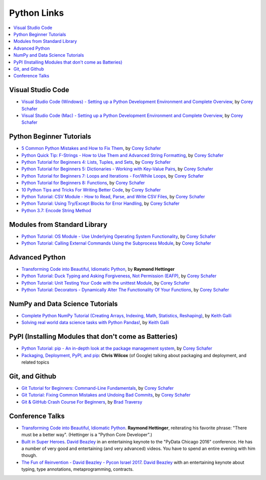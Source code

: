 Python Links
============

.. contents::
   :local:

Visual Studio Code
------------------

* `Visual Studio Code (Windows) - Setting up a Python Development
  Environment and Complete Overview
  <https://www.youtube.com/watch?v=-nh9rCzPJ20>`__, by `Corey Schafer
  <https://www.youtube.com/channel/UCCezIgC97PvUuR4_gbFUs5g>`__

  .. raw:: html
  
     <iframe width="560" 
             height="315" 
	     src="https://www.youtube.com/embed/-nh9rCzPJ20" 
	     title="YouTube video player" 
	     frameborder="0" 
	     allow="accelerometer; autoplay; clipboard-write; encrypted-media; gyroscope; picture-in-picture" 
	     allowfullscreen>
     </iframe>

* `Visual Studio Code (Mac) - Setting up a Python Development
  Environment and Complete Overview
  <https://www.youtube.com/watch?v=06I63_p-2A4>`__, by `Corey Schafer
  <https://www.youtube.com/channel/UCCezIgC97PvUuR4_gbFUs5g>`__

  .. raw:: html
  
     <iframe width="560" height="315" 
	     src="https://www.youtube.com/embed/06I63_p-2A4" 
	     title="YouTube video player" 
	     frameborder="0" 
	     allow="accelerometer; autoplay; clipboard-write; encrypted-media; gyroscope; picture-in-picture" 
	     allowfullscreen>
     </iframe>

Python Beginner Tutorials
-------------------------

* `5 Common Python Mistakes and How to Fix Them
  <https://www.youtube.com/watch?v=zdJEYhA2AZQ>`__, by `Corey Schafer
  <https://www.youtube.com/channel/UCCezIgC97PvUuR4_gbFUs5g>`__

  .. raw:: html
	   
     <iframe width="560" height="315" 
             src="https://www.youtube.com/embed/zdJEYhA2AZQ" 
	     title="YouTube video player" 
	     frameborder="0" 
	     allow="accelerometer; autoplay; clipboard-write; encrypted-media; gyroscope; picture-in-picture" 
	     allowfullscreen>
     </iframe>

* `Python Quick Tip: F-Strings - How to Use Them and Advanced String
  Formatting <https://www.youtube.com/watch?v=nghuHvKLhJA>`__, by
  `Corey Schafer
  <https://www.youtube.com/channel/UCCezIgC97PvUuR4_gbFUs5g>`__

  .. raw:: html
	   
     <iframe width="560" height="315" 
             src="https://www.youtube.com/embed/nghuHvKLhJA" 
	     title="YouTube video player" 
	     frameborder="0" 
	     allow="accelerometer; autoplay; clipboard-write; encrypted-media; gyroscope; picture-in-picture" 
	     allowfullscreen>
     </iframe>

* `Python Tutorial for Beginners 4: Lists, Tuples, and Sets
  <https://www.youtube.com/watch?v=W8KRzm-HUcc>`__, by `Corey Schafer
  <https://www.youtube.com/channel/UCCezIgC97PvUuR4_gbFUs5g>`__

  .. raw:: html
	   
     <iframe width="560" height="315" 
             src="https://www.youtube.com/embed/W8KRzm-HUcc" 
	     title="YouTube video player" 
	     frameborder="0" 
	     allow="accelerometer; autoplay; clipboard-write; encrypted-media; gyroscope; picture-in-picture" 
	     allowfullscreen>
     </iframe>

* `Python Tutorial for Beginners 5: Dictionaries - Working with
  Key-Value Pairs <https://www.youtube.com/watch?v=daefaLgNkw0>`__, by
  `Corey Schafer
  <https://www.youtube.com/channel/UCCezIgC97PvUuR4_gbFUs5g>`__

  .. raw:: html
	   
     <iframe width="560" height="315" 
             src="https://www.youtube.com/embed/daefaLgNkw0" 
	     title="YouTube video player" 
	     frameborder="0" 
	     allow="accelerometer; autoplay; clipboard-write; encrypted-media; gyroscope; picture-in-picture" 
	     allowfullscreen>
     </iframe>

* `Python Tutorial for Beginners 7: Loops and Iterations - For/While
  Loops <https://www.youtube.com/watch?v=6iF8Xb7Z3wQ>`__, by `Corey
  Schafer
  <https://www.youtube.com/channel/UCCezIgC97PvUuR4_gbFUs5g>`__

  .. raw:: html
	   
     <iframe width="560" height="315" 
             src="https://www.youtube.com/embed/6iF8Xb7Z3wQ" 
	     title="YouTube video player" 
	     frameborder="0" 
	     allow="accelerometer; autoplay; clipboard-write; encrypted-media; gyroscope; picture-in-picture" 
	     allowfullscreen>
     </iframe>

* `Python Tutorial for Beginners 8: Functions
  <https://www.youtube.com/watch?v=9Os0o3wzS_I>`__, by `Corey Schafer
  <https://www.youtube.com/channel/UCCezIgC97PvUuR4_gbFUs5g>`__

  .. raw:: html
	   
     <iframe width="560" height="315" 
             src="https://www.youtube.com/embed/9Os0o3wzS_I" 
	     title="YouTube video player" 
	     frameborder="0" 
	     allow="accelerometer; autoplay; clipboard-write; encrypted-media; gyroscope; picture-in-picture" 
	     allowfullscreen>
     </iframe>

* `10 Python Tips and Tricks For Writing Better Code
  <https://www.youtube.com/watch?v=C-gEQdGVXbk>`__, by `Corey Schafer
  <https://www.youtube.com/channel/UCCezIgC97PvUuR4_gbFUs5g>`__

  .. raw:: html
	   
     <iframe width="560" height="315" 
             src="https://www.youtube.com/embed/C-gEQdGVXbk" 
	     title="YouTube video player" 
	     frameborder="0" 
	     allow="accelerometer; autoplay; clipboard-write; encrypted-media; gyroscope; picture-in-picture" 
	     allowfullscreen>
     </iframe>

* `Python Tutorial: CSV Module - How to Read, Parse, and Write CSV
  Files <https://www.youtube.com/watch?v=q5uM4VKywbA>`__, by `Corey
  Schafer
  <https://www.youtube.com/channel/UCCezIgC97PvUuR4_gbFUs5g>`__

  .. raw:: html
	   
     <iframe width="560" height="315" 
             src="https://www.youtube.com/embed/q5uM4VKywbA" 
	     title="YouTube video player" 
	     frameborder="0" 
	     allow="accelerometer; autoplay; clipboard-write; encrypted-media; gyroscope; picture-in-picture" 
	     allowfullscreen>
     </iframe>

* `Python Tutorial: Using Try/Except Blocks for Error Handling
  <https://www.youtube.com/watch?v=NIWwJbo-9_8>`__, by `Corey Schafer
  <https://www.youtube.com/channel/UCCezIgC97PvUuR4_gbFUs5g>`__

  .. raw:: html

     <iframe width="560" height="315" 
             src="https://www.youtube.com/embed/NIWwJbo-9_8" 
	     title="YouTube video player" 
	     frameborder="0" 
	     allow="accelerometer; autoplay; clipboard-write; encrypted-media; gyroscope; picture-in-picture" 
	     allowfullscreen>
     </iframe>

* `Python 3.7: Encode String Method <https://www.youtube.com/watch?v=IoU4AbPpMys>`__

  .. raw:: html

     <iframe width="560" height="315" 
             src="https://www.youtube.com/embed/IoU4AbPpMys" 
	     title="YouTube video player" 
	     frameborder="0" 
	     allow="accelerometer; autoplay; clipboard-write; encrypted-media; gyroscope; picture-in-picture" 
	     allowfullscreen>
     </iframe>

Modules from Standard Library
-----------------------------

* `Python Tutorial: OS Module - Use Underlying Operating System
  Functionality <https://www.youtube.com/watch?v=tJxcKyFMTGo>`__, by
  `Corey Schafer
  <https://www.youtube.com/channel/UCCezIgC97PvUuR4_gbFUs5g>`__

  .. raw:: html

     <iframe width="560" height="315" 
	     src="https://www.youtube.com/embed/tJxcKyFMTGo" 
	     title="YouTube video player" 
	     frameborder="0" 
	     allow="accelerometer; autoplay; clipboard-write; encrypted-media; gyroscope; picture-in-picture" 
	     allowfullscreen>
     </iframe>

* `Python Tutorial: Calling External Commands Using the Subprocess
  Module <https://www.youtube.com/watch?v=2Fp1N6dof0Y>`__, by `Corey
  Schafer
  <https://www.youtube.com/channel/UCCezIgC97PvUuR4_gbFUs5g>`__

  .. raw:: html

     <iframe width="560" height="315" 
             src="https://www.youtube.com/embed/2Fp1N6dof0Y" 
	     title="YouTube video player" 
	     frameborder="0" 
	     allow="accelerometer; autoplay; clipboard-write; encrypted-media; gyroscope; picture-in-picture" 
	     allowfullscreen>
     </iframe>

Advanced Python
---------------

* `Transforming Code into Beautiful, Idiomatic Python
  <https://www.youtube.com/watch?v=OSGv2VnC0go>`__, by **Raymond
  Hettinger**

  .. raw:: html

     <iframe width="560" height="315" 
             src="https://www.youtube.com/embed/OSGv2VnC0go" 
	     title="YouTube video player" 
	     frameborder="0" 
	     allow="accelerometer; autoplay; clipboard-write; encrypted-media; gyroscope; picture-in-picture" 
	     allowfullscreen>
     </iframe>

* `Python Tutorial: Duck Typing and Asking Forgiveness, Not Permission
  (EAFP) <https://www.youtube.com/watch?v=x3v9zMX1s4s>`__, by `Corey
  Schafer
  <https://www.youtube.com/channel/UCCezIgC97PvUuR4_gbFUs5g>`__

  .. raw:: html

     <iframe width="560" height="315" 
	     src="https://www.youtube.com/embed/x3v9zMX1s4s" 
	     title="YouTube video player" 
	     frameborder="0" 
	     allow="accelerometer; autoplay; clipboard-write; encrypted-media; gyroscope; picture-in-picture" 
	     allowfullscreen>
     </iframe>

* `Python Tutorial: Unit Testing Your Code with the unittest Module
  <https://www.youtube.com/watch?v=6tNS--WetLI>`__, by `Corey Schafer
  <https://www.youtube.com/channel/UCCezIgC97PvUuR4_gbFUs5g>`__

  .. raw:: html

     <iframe width="560" height="315" 
	     src="https://www.youtube.com/embed/6tNS--WetLI" 
	     title="YouTube video player" 
	     frameborder="0" 
	     allow="accelerometer; autoplay; clipboard-write; encrypted-media; gyroscope; picture-in-picture" 
	     allowfullscreen>
     </iframe>

* `Python Tutorial: Decorators - Dynamically Alter The Functionality
  Of Your Functions <https://www.youtube.com/watch?v=FsAPt_9Bf3U>`__,
  by `Corey Schafer
  <https://www.youtube.com/channel/UCCezIgC97PvUuR4_gbFUs5g>`__

  .. raw:: html

     <iframe width="560" height="315" 
	     src="https://www.youtube.com/embed/FsAPt_9Bf3U" 
	     title="YouTube video player" 
	     frameborder="0" 
	     allow="accelerometer; autoplay; clipboard-write; encrypted-media; gyroscope; picture-in-picture" 
	     allowfullscreen>
     </iframe>

NumPy and Data Science Tutorials
--------------------------------

* `Complete Python NumPy Tutorial (Creating Arrays, Indexing, Math,
  Statistics, Reshaping)
  <https://www.youtube.com/watch?v=GB9ByFAIAH4>`__, by `Keith Galli
  <https://www.youtube.com/channel/UCq6XkhO5SZ66N04IcPbqNcw>`__

  .. raw:: html
	   
     <iframe width="560" height="315" 
             src="https://www.youtube.com/embed/GB9ByFAIAH4" 
	     title="YouTube video player" 
	     frameborder="0" 
	     allow="accelerometer; autoplay; clipboard-write; encrypted-media; gyroscope; picture-in-picture" 
	     allowfullscreen>
     </iframe>

* `Solving real world data science tasks with Python Pandas!
  <https://www.youtube.com/watch?v=eMOA1pPVUc4>`__, by `Keith Galli
  <https://www.youtube.com/channel/UCq6XkhO5SZ66N04IcPbqNcw>`__

  .. raw:: html
	   
     <iframe width="560" height="315" 
             src="https://www.youtube.com/embed/eMOA1pPVUc4" 
	     title="YouTube video player" 
	     frameborder="0" 
	     allow="accelerometer; autoplay; clipboard-write; encrypted-media; gyroscope; picture-in-picture" 
	     allowfullscreen>
     </iframe>

PyPI (Installing Modules that don't come as Batteries)
------------------------------------------------------

* `Python Tutorial: pip - An in-depth look at the package management
  system <https://www.youtube.com/watch?v=U2ZN104hIcc>`__, by `Corey
  Schafer
  <https://www.youtube.com/channel/UCCezIgC97PvUuR4_gbFUs5g>`__

  .. raw:: html

     <iframe width="560" height="315" src="https://www.youtube.com/embed/U2ZN104hIcc" title="YouTube video player" frameborder="0" allow="accelerometer; autoplay; clipboard-write; encrypted-media; gyroscope; picture-in-picture" allowfullscreen></iframe>

* `Packaging, Deployment, PyPI, and pip
  <https://www.youtube.com/watch?v=P3dY3uDmnkU>`__: **Chris Wilcox**
  (of Google) talking about packaging and deployment, and related
  topics

  .. raw:: html

     <iframe width="560" 
             height="315" 
	     src="https://www.youtube.com/embed/P3dY3uDmnkU" 
	     title="YouTube video player" 
	     frameborder="0" 
	     allow="accelerometer; autoplay; clipboard-write; encrypted-media; gyroscope; picture-in-picture" 
	     allowfullscreen>
     </iframe>

Git, and Github
---------------

* `Git Tutorial for Beginners: Command-Line Fundamentals
  <https://www.youtube.com/watch?v=HVsySz-h9r4>`__, by `Corey Schafer
  <https://www.youtube.com/channel/UCCezIgC97PvUuR4_gbFUs5g>`__

  .. raw:: html

     <iframe width="560" 
             height="315" 
	     src="https://www.youtube.com/embed/HVsySz-h9r4" 
	     title="YouTube video player" 
	     frameborder="0" 
	     allow="accelerometer; autoplay; clipboard-write; encrypted-media; gyroscope; picture-in-picture" 
	     allowfullscreen>
     </iframe>

* `Git Tutorial: Fixing Common Mistakes and Undoing Bad Commits
  <https://www.youtube.com/watch?v=FdZecVxzJbk>`__, by `Corey Schafer
  <https://www.youtube.com/channel/UCCezIgC97PvUuR4_gbFUs5g>`__

  .. raw:: html

     <iframe width="560" 
             height="315" 
	     src="https://www.youtube.com/embed/FdZecVxzJbk" 
	     title="YouTube video player" 
	     frameborder="0" 
	     allow="accelerometer; autoplay; clipboard-write; encrypted-media; gyroscope; picture-in-picture" 
	     allowfullscreen>
     </iframe>

* `Git & GitHub Crash Course For Beginners
  <https://www.youtube.com/watch?v=SWYqp7iY_Tc>`__, by `Brad Traversy
  <https://www.youtube.com/channel/UC29ju8bIPH5as8OGnQzwJyA>`__

  .. raw:: html

     <iframe width="560" height="315" 
	     src="https://www.youtube.com/embed/SWYqp7iY_Tc" 
	     title="YouTube video player" 
	     frameborder="0" 
	     allow="accelerometer; autoplay; clipboard-write; encrypted-media; gyroscope; picture-in-picture" 
	     allowfullscreen>
     </iframe>

Conference Talks
----------------

* `Transforming Code into Beautiful, Idiomatic Python
  <https://www.youtube.com/watch?v=OSGv2VnC0go>`__. **Raymond
  Hettinger**, reiterating his favorite phrase: "There must be a
  better way". (Hettinger is a "Python Core Developer".)

  .. raw:: html

     <iframe width="560" height="315" 
	     src="https://www.youtube.com/embed/OSGv2VnC0go" 
	     title="YouTube video player" 
	     frameborder="0" 
	     allow="accelerometer; autoplay; clipboard-write; encrypted-media; gyroscope; picture-in-picture" 
	     allowfullscreen>
     </iframe>

* `Built in Super Heroes
  <https://www.youtube.com/watch?v=lyDLAutA88s>`__. `David Beazley
  <https://www.dabeaz.com/>`__ in an entertaining keynote to the
  "PyData Chicago 2016" conference. He has a number of very good and
  entertaining (and very advanced) videos. You have to spend an entire
  evening with him though.

  .. raw:: html

     <iframe width="560" height="315" 
	     src="https://www.youtube.com/embed/lyDLAutA88s" 
	     title="YouTube video player" 
	     frameborder="0" 
	     allow="accelerometer; autoplay; clipboard-write; encrypted-media; gyroscope; picture-in-picture" 
	     allowfullscreen>
     </iframe>

* `The Fun of Reinvention - David Beazley - Pycon Israel 2017
  <https://www.youtube.com/watch?v=5nXmq1PsoJ0&t=1263s>`__. `David
  Beazley <https://www.dabeaz.com/>`__ with an entertaining keynote
  about typing, type annotations, metaprogramming, contracts.

  .. raw:: html

     <iframe width="560" height="315" 
             src="https://www.youtube.com/embed/5nXmq1PsoJ0" 
	     title="YouTube video player" 
	     frameborder="0" 
	     allow="accelerometer; autoplay; clipboard-write; encrypted-media; gyroscope; picture-in-picture" 
	     allowfullscreen>
     </iframe>

